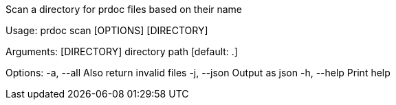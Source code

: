 Scan a directory for prdoc files based on their name

Usage: prdoc scan [OPTIONS] [DIRECTORY]

Arguments:
  [DIRECTORY]  directory path [default: .]

Options:
  -a, --all   Also return invalid files
  -j, --json  Output as json
  -h, --help  Print help
